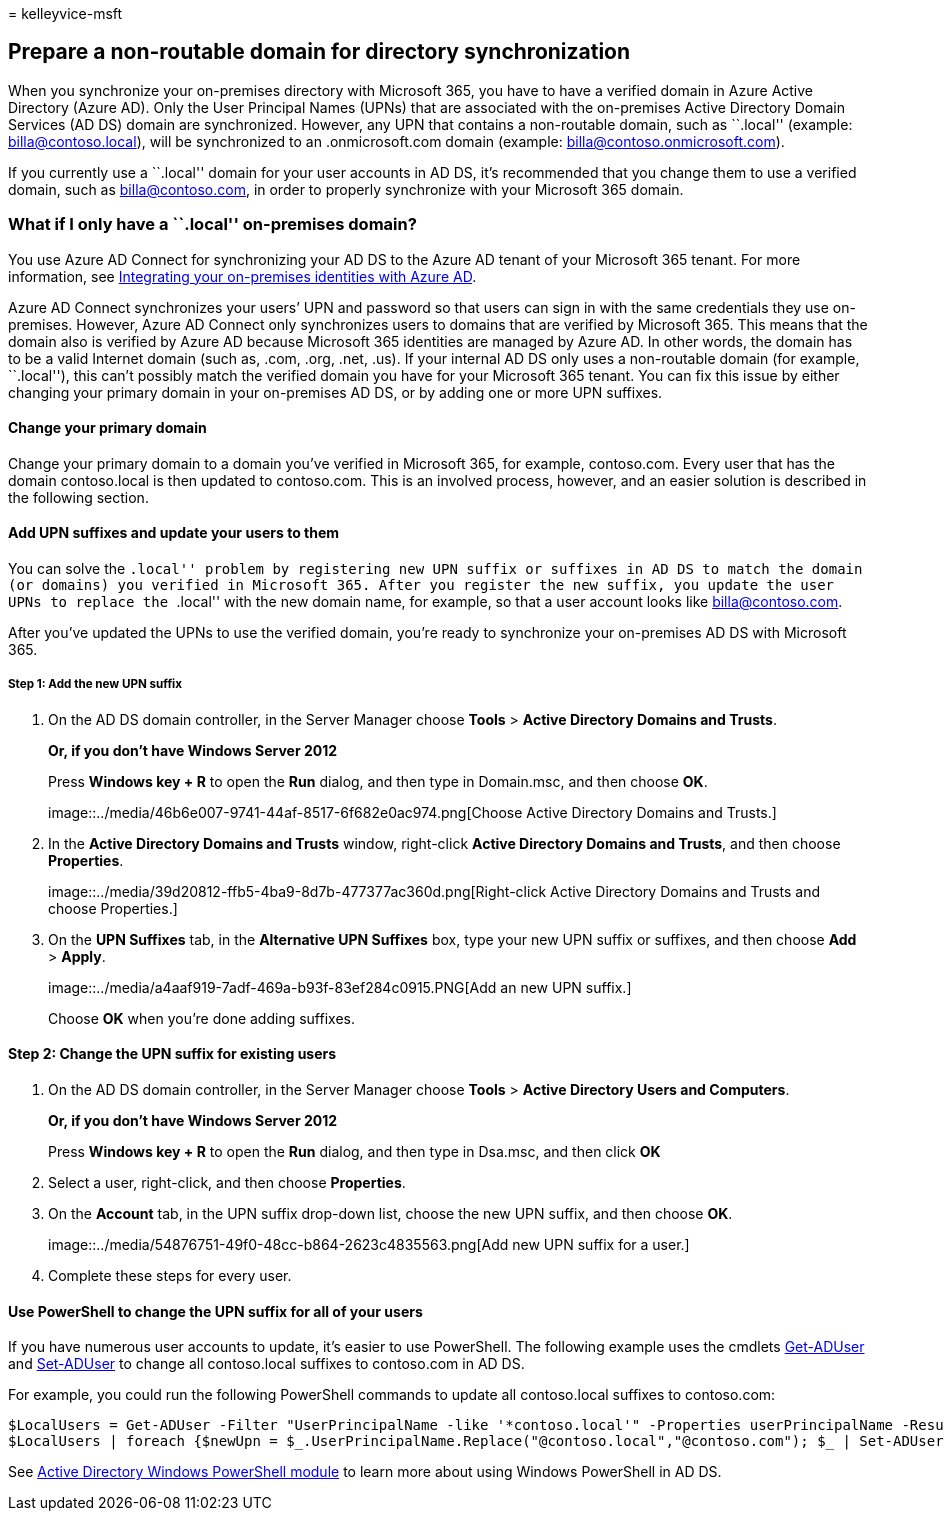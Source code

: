 = 
kelleyvice-msft

== Prepare a non-routable domain for directory synchronization

When you synchronize your on-premises directory with Microsoft 365, you
have to have a verified domain in Azure Active Directory (Azure AD).
Only the User Principal Names (UPNs) that are associated with the
on-premises Active Directory Domain Services (AD DS) domain are
synchronized. However, any UPN that contains a non-routable domain, such
as ``.local'' (example: billa@contoso.local), will be synchronized to an
.onmicrosoft.com domain (example: billa@contoso.onmicrosoft.com).

If you currently use a ``.local'' domain for your user accounts in AD
DS, it’s recommended that you change them to use a verified domain, such
as billa@contoso.com, in order to properly synchronize with your
Microsoft 365 domain.

=== What if I only have a ``.local'' on-premises domain?

You use Azure AD Connect for synchronizing your AD DS to the Azure AD
tenant of your Microsoft 365 tenant. For more information, see
link:/azure/architecture/reference-architectures/identity/azure-ad[Integrating
your on-premises identities with Azure AD].

Azure AD Connect synchronizes your users’ UPN and password so that users
can sign in with the same credentials they use on-premises. However,
Azure AD Connect only synchronizes users to domains that are verified by
Microsoft 365. This means that the domain also is verified by Azure AD
because Microsoft 365 identities are managed by Azure AD. In other
words, the domain has to be a valid Internet domain (such as, .com,
.org, .net, .us). If your internal AD DS only uses a non-routable domain
(for example, ``.local''), this can’t possibly match the verified domain
you have for your Microsoft 365 tenant. You can fix this issue by either
changing your primary domain in your on-premises AD DS, or by adding one
or more UPN suffixes.

==== Change your primary domain

Change your primary domain to a domain you’ve verified in Microsoft 365,
for example, contoso.com. Every user that has the domain contoso.local
is then updated to contoso.com. This is an involved process, however,
and an easier solution is described in the following section.

==== Add UPN suffixes and update your users to them

You can solve the ``.local'' problem by registering new UPN suffix or
suffixes in AD DS to match the domain (or domains) you verified in
Microsoft 365. After you register the new suffix, you update the user
UPNs to replace the ``.local'' with the new domain name, for example, so
that a user account looks like billa@contoso.com.

After you’ve updated the UPNs to use the verified domain, you’re ready
to synchronize your on-premises AD DS with Microsoft 365.

===== Step 1: Add the new UPN suffix

[arabic]
. On the AD DS domain controller, in the Server Manager choose *Tools* >
*Active Directory Domains and Trusts*.
+
*Or, if you don’t have Windows Server 2012*
+
Press *Windows key + R* to open the *Run* dialog, and then type in
Domain.msc, and then choose *OK*.
+
image::../media/46b6e007-9741-44af-8517-6f682e0ac974.png[Choose Active
Directory Domains and Trusts.]
. In the *Active Directory Domains and Trusts* window, right-click
*Active Directory Domains and Trusts*, and then choose *Properties*.
+
image::../media/39d20812-ffb5-4ba9-8d7b-477377ac360d.png[Right-click
Active Directory Domains and Trusts and choose Properties.]
. On the *UPN Suffixes* tab, in the *Alternative UPN Suffixes* box, type
your new UPN suffix or suffixes, and then choose *Add* > *Apply*.
+
image::../media/a4aaf919-7adf-469a-b93f-83ef284c0915.PNG[Add an new UPN
suffix.]
+
Choose *OK* when you’re done adding suffixes.

#### Step 2: Change the UPN suffix for existing users

[arabic]
. On the AD DS domain controller, in the Server Manager choose *Tools* >
*Active Directory Users and Computers*.
+
*Or, if you don’t have Windows Server 2012*
+
Press *Windows key + R* to open the *Run* dialog, and then type in
Dsa.msc, and then click *OK*
. Select a user, right-click, and then choose *Properties*.
. On the *Account* tab, in the UPN suffix drop-down list, choose the new
UPN suffix, and then choose *OK*.
+
image::../media/54876751-49f0-48cc-b864-2623c4835563.png[Add new UPN
suffix for a user.]
. Complete these steps for every user.

==== Use PowerShell to change the UPN suffix for all of your users

If you have numerous user accounts to update, it’s easier to use
PowerShell. The following example uses the cmdlets
link:/previous-versions/windows/it-pro/windows-server-2008-R2-and-2008/ee617241(v=technet.10)[Get-ADUser]
and
link:/previous-versions/windows/it-pro/windows-server-2008-R2-and-2008/ee617215(v=technet.10)[Set-ADUser]
to change all contoso.local suffixes to contoso.com in AD DS.

For example, you could run the following PowerShell commands to update
all contoso.local suffixes to contoso.com:

[source,powershell]
----
$LocalUsers = Get-ADUser -Filter "UserPrincipalName -like '*contoso.local'" -Properties userPrincipalName -ResultSetSize $null
$LocalUsers | foreach {$newUpn = $_.UserPrincipalName.Replace("@contoso.local","@contoso.com"); $_ | Set-ADUser -UserPrincipalName $newUpn}
----

See
link:/previous-versions/windows/it-pro/windows-server-2008-R2-and-2008/ee617195(v=technet.10)[Active
Directory Windows PowerShell module] to learn more about using Windows
PowerShell in AD DS.
